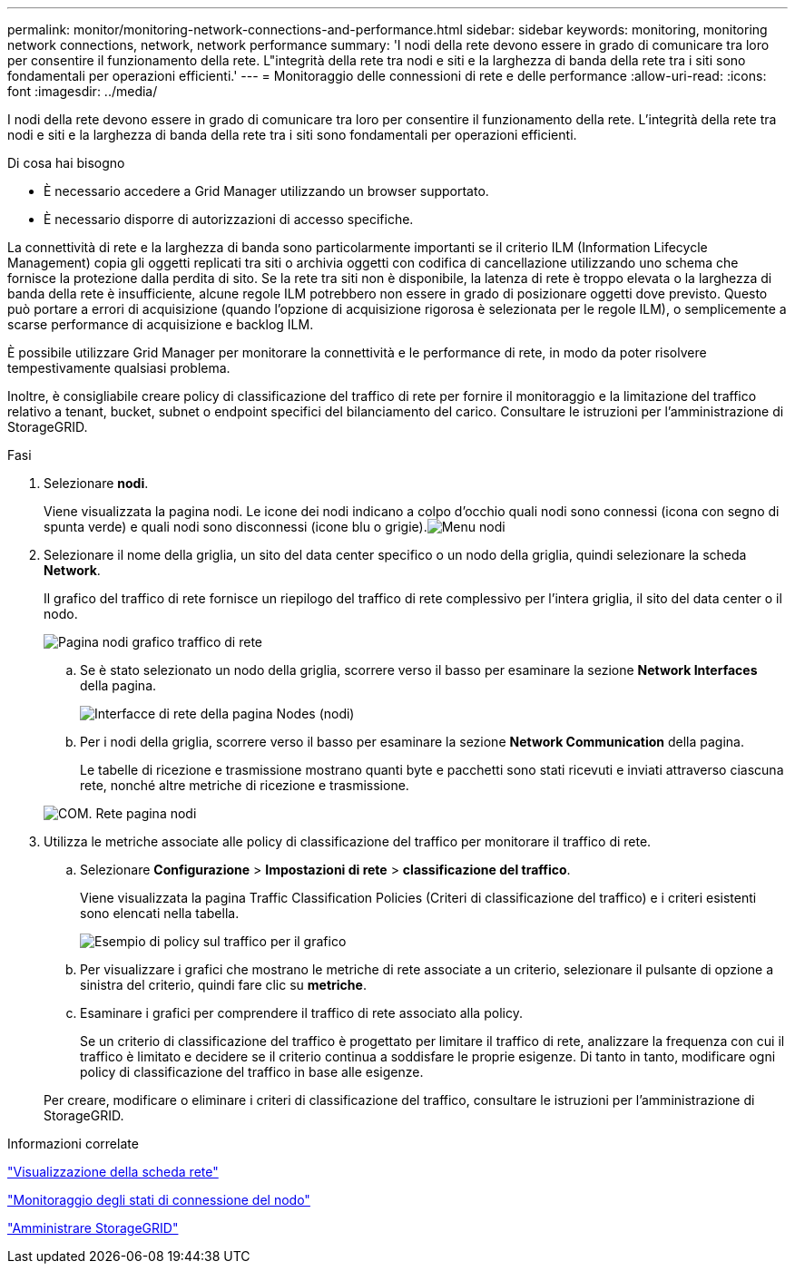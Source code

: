 ---
permalink: monitor/monitoring-network-connections-and-performance.html 
sidebar: sidebar 
keywords: monitoring, monitoring network connections, network, network performance 
summary: 'I nodi della rete devono essere in grado di comunicare tra loro per consentire il funzionamento della rete. L"integrità della rete tra nodi e siti e la larghezza di banda della rete tra i siti sono fondamentali per operazioni efficienti.' 
---
= Monitoraggio delle connessioni di rete e delle performance
:allow-uri-read: 
:icons: font
:imagesdir: ../media/


[role="lead"]
I nodi della rete devono essere in grado di comunicare tra loro per consentire il funzionamento della rete. L'integrità della rete tra nodi e siti e la larghezza di banda della rete tra i siti sono fondamentali per operazioni efficienti.

.Di cosa hai bisogno
* È necessario accedere a Grid Manager utilizzando un browser supportato.
* È necessario disporre di autorizzazioni di accesso specifiche.


La connettività di rete e la larghezza di banda sono particolarmente importanti se il criterio ILM (Information Lifecycle Management) copia gli oggetti replicati tra siti o archivia oggetti con codifica di cancellazione utilizzando uno schema che fornisce la protezione dalla perdita di sito. Se la rete tra siti non è disponibile, la latenza di rete è troppo elevata o la larghezza di banda della rete è insufficiente, alcune regole ILM potrebbero non essere in grado di posizionare oggetti dove previsto. Questo può portare a errori di acquisizione (quando l'opzione di acquisizione rigorosa è selezionata per le regole ILM), o semplicemente a scarse performance di acquisizione e backlog ILM.

È possibile utilizzare Grid Manager per monitorare la connettività e le performance di rete, in modo da poter risolvere tempestivamente qualsiasi problema.

Inoltre, è consigliabile creare policy di classificazione del traffico di rete per fornire il monitoraggio e la limitazione del traffico relativo a tenant, bucket, subnet o endpoint specifici del bilanciamento del carico. Consultare le istruzioni per l'amministrazione di StorageGRID.

.Fasi
. Selezionare *nodi*.
+
Viene visualizzata la pagina nodi. Le icone dei nodi indicano a colpo d'occhio quali nodi sono connessi (icona con segno di spunta verde) e quali nodi sono disconnessi (icone blu o grigie).image:../media/nodes_menu.png["Menu nodi"]

. Selezionare il nome della griglia, un sito del data center specifico o un nodo della griglia, quindi selezionare la scheda *Network*.
+
Il grafico del traffico di rete fornisce un riepilogo del traffico di rete complessivo per l'intera griglia, il sito del data center o il nodo.

+
image::../media/nodes_page_network_traffic_graph.gif[Pagina nodi grafico traffico di rete]

+
.. Se è stato selezionato un nodo della griglia, scorrere verso il basso per esaminare la sezione *Network Interfaces* della pagina.
+
image::../media/nodes_page_network_interfaces.gif[Interfacce di rete della pagina Nodes (nodi)]

.. Per i nodi della griglia, scorrere verso il basso per esaminare la sezione *Network Communication* della pagina.
+
Le tabelle di ricezione e trasmissione mostrano quanti byte e pacchetti sono stati ricevuti e inviati attraverso ciascuna rete, nonché altre metriche di ricezione e trasmissione.

+
image::../media/nodes_page_network_communication.gif[COM. Rete pagina nodi]



. Utilizza le metriche associate alle policy di classificazione del traffico per monitorare il traffico di rete.
+
.. Selezionare *Configurazione* > *Impostazioni di rete* > *classificazione del traffico*.
+
Viene visualizzata la pagina Traffic Classification Policies (Criteri di classificazione del traffico) e i criteri esistenti sono elencati nella tabella.

+
image::../media/traffic_classification_policies_main_screen_w_examples.png[Esempio di policy sul traffico per il grafico]

.. Per visualizzare i grafici che mostrano le metriche di rete associate a un criterio, selezionare il pulsante di opzione a sinistra del criterio, quindi fare clic su *metriche*.
.. Esaminare i grafici per comprendere il traffico di rete associato alla policy.
+
Se un criterio di classificazione del traffico è progettato per limitare il traffico di rete, analizzare la frequenza con cui il traffico è limitato e decidere se il criterio continua a soddisfare le proprie esigenze. Di tanto in tanto, modificare ogni policy di classificazione del traffico in base alle esigenze.

+
Per creare, modificare o eliminare i criteri di classificazione del traffico, consultare le istruzioni per l'amministrazione di StorageGRID.





.Informazioni correlate
link:viewing-network-tab.html["Visualizzazione della scheda rete"]

link:monitoring-node-connection-states.html["Monitoraggio degli stati di connessione del nodo"]

link:../admin/index.html["Amministrare StorageGRID"]
